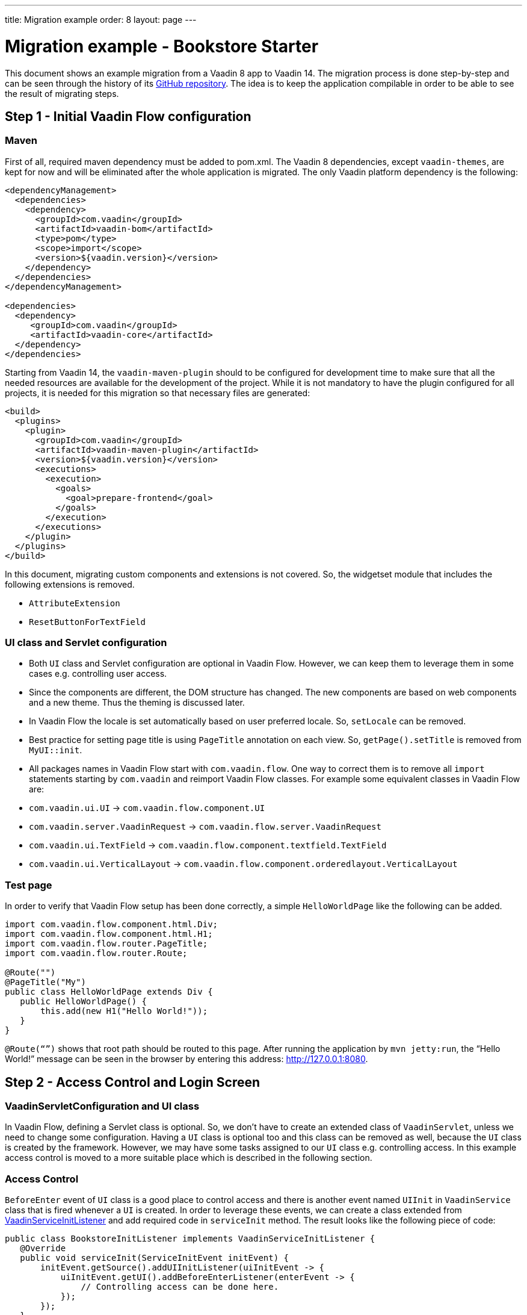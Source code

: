---
title: Migration example
order: 8
layout: page
---

= Migration example - Bookstore Starter

This document shows an example migration from a Vaadin 8 app to Vaadin 14. The
migration process is done step-by-step and can be seen through the history
of its https://github.com/vaadin/bookstore-starter-flow[GitHub repository].
The idea is to keep the application compilable in
order to be able to see the result of migrating steps.

== Step 1 - Initial Vaadin Flow configuration

=== Maven

First of all, required maven dependency must be added to pom.xml. The
Vaadin 8 dependencies, except `vaadin-themes`, are kept for now and will be eliminated after the
whole application is migrated. The only Vaadin platform dependency is the
following:
[source, xml]
----
<dependencyManagement>
  <dependencies>
    <dependency>
      <groupId>com.vaadin</groupId>
      <artifactId>vaadin-bom</artifactId>
      <type>pom</type>
      <scope>import</scope>
      <version>${vaadin.version}</version>
    </dependency>
  </dependencies>
</dependencyManagement>

<dependencies>    
  <dependency>
     <groupId>com.vaadin</groupId>
     <artifactId>vaadin-core</artifactId>
  </dependency>
</dependencies>
----

Starting from Vaadin 14, the `vaadin-maven-plugin` should to be configured for development time
to make sure that all the needed resources are available for the development of the project.
While it is not mandatory to have the plugin configured for all projects, it is needed for this 
migration so that necessary files are generated:

[source, xml]
----
<build>
  <plugins>
    <plugin>
      <groupId>com.vaadin</groupId>
      <artifactId>vaadin-maven-plugin</artifactId>
      <version>${vaadin.version}</version>
      <executions>
        <execution>
          <goals>
            <goal>prepare-frontend</goal>
          </goals>
        </execution>
      </executions>
    </plugin>
  </plugins>
</build>
----

In this document, migrating custom components and extensions is not
covered. So, the widgetset module that includes the following extensions
is removed.

* `AttributeExtension`
* `ResetButtonForTextField`

=== UI class and Servlet configuration

* Both `UI` class and Servlet configuration are optional in Vaadin Flow.
However, we can keep them to leverage them in some cases e.g.
controlling user access.
* Since the components are different, the DOM structure has changed. The
new components are based on web components and a new theme. Thus the
theming is discussed later.
* In Vaadin Flow the locale is set automatically based on user preferred
locale. So, `setLocale` can be removed.
* Best practice for setting page title is using `PageTitle` annotation on
each view. So, `getPage().setTitle` is removed from `MyUI::init`.
* All packages names in Vaadin Flow start with `com.vaadin.flow`. One way
to correct them is to remove all `import` statements starting
by `com.vaadin` and reimport Vaadin Flow classes. For example some
equivalent classes in Vaadin Flow are:

* `com.vaadin.ui.UI` → `com.vaadin.flow.component.UI`
* `com.vaadin.server.VaadinRequest` → `com.vaadin.flow.server.VaadinRequest`
* `com.vaadin.ui.TextField` →
`com.vaadin.flow.component.textfield.TextField`
* `com.vaadin.ui.VerticalLayout` →
`com.vaadin.flow.component.orderedlayout.VerticalLayout`

=== Test page

In order to verify that Vaadin Flow setup has been done correctly, a
simple `HelloWorldPage` like the following can be added.

[source, java]
----
import com.vaadin.flow.component.html.Div;
import com.vaadin.flow.component.html.H1;
import com.vaadin.flow.router.PageTitle;
import com.vaadin.flow.router.Route;

@Route("")
@PageTitle("My")
public class HelloWorldPage extends Div {
   public HelloWorldPage() {
       this.add(new H1("Hello World!"));
   }
}
----

`@Route(“”)` shows that root path should be routed to this page. After
running the application by `mvn jetty:run`, the “Hello World!” message can
be seen in the browser by entering this address:
http://127.0.0.1:8080[http://127.0.0.1:8080].

== Step 2 - Access Control and Login Screen

=== VaadinServletConfiguration and UI class

In Vaadin Flow, defining a Servlet class is optional. So, we don’t have to
create an extended class of `VaadinServlet`, unless we need to change some
configuration. Having a `UI` class is optional too and this class can be
removed as well, because the `UI` class is created by the framework.
However, we may have some tasks assigned to our `UI` class e.g.
controlling access. In this example access control is moved to a more
suitable place which is described in the following section.

=== Access Control

`BeforeEnter` event of `UI` class is a good place to control access and
there is another event named `UIInit` in `VaadinService` class that is fired
whenever a `UI` is created. In order to leverage these events, we can
create a class extended from
https://vaadin.com/docs/flow/advanced/tutorial-service-init-listener.html[VaadinServiceInitListener] and
add required code in `serviceInit` method. The result looks like the
following piece of code:

[source, java]
----
public class BookstoreInitListener implements VaadinServiceInitListener {
   @Override
   public void serviceInit(ServiceInitEvent initEvent) {
       initEvent.getSource().addUIInitListener(uiInitEvent -> {
           uiInitEvent.getUI().addBeforeEnterListener(enterEvent -> {
               // Controlling access can be done here.
           });
       });
   }
}
----

`MyUI` class had an instance of `BasicAccessControl` and other classes used
it via its accessor; now after `MyUI` class is eliminated, there must be
another provider for `AccessControl` implementation. The selected solution
here is using a factory class (`AccessControlFactory`).

`CurrentUser` class is also needed to change because it is used in
`BasicAccessControl` class. We need to apply new packages names of Flow that start with `com.vaadin.flow`. The same should be done in next
steps of migration.

=== LoginScreen

This is the first `UI` screen migrated to 14. The following items
describe what needs to be done in migration process:

* Instead of `CssLayout` another equivalent component must be used e.g.
`FlexLayout` or a simple `Div`.
* Equivalent of `addComponent` method is `add` method.
* `setWidth` method in Flow has only one `String` parameter that
includes both measurement unit and width as a number e.g. “15em” or
“310px”.
* `Route` annotation determines the url associated with this screen.
* Predefined style changes to components in 14 are referred as "theme variants",
and those change the `theme` attribute of the components instead of the `className`.
So, `addStyleName(String)` can be replaced with `addThemeVariants(...)`.
The available theme variants for components are showcased in the component demos.
Changes in theming from V8 to Vaadin platform is described link:6-theming.html[here].
* New `FormLayout` has a method named `addFormItem` takes a component as a
parameter and in addition to adding it to the form, it adds a label
beside the component as well.
* Instead of `Button::setClickShortcut` the API is now
`Button::addClickShortcut;`.

Some other changes that have been done are not related to Vaadin
framework migration process; however, it is a good idea to do such
refactorings at the same time as migration.

== Step 3 - Menu, MainScreen and AboutView

=== Menu

As explained before, instead of `CssLayout`, `FlexLayout` is used.

`Navigator` class is removed in Flow and this is one of many changes
in routing and navigation since version 8. So, `navigator`
field is removed from `Menu`. In `addView` method it can be seen that
navigation is done by `RouterLink` component.

At this stage a pretty look is not aimed and it will be made nicer in
later steps.

=== MainScreen

In Vaadin 8 version there is a `CssLayout` that acts as a view container
and navigation between different views is done inside the `CssLayout`. In
Vaadin Flow, parent layouts can be defined using a newly introduced
`RouterLayout` interface.  Since `MainScreen` is used as a layout for other
views, it must implement `RouterLayout` interface.

=== AboutView

Layout of views can be specified in `Route` annotation like this
`@Route(value = "About", layout = MainScreen.class)`. We don’t need the
`HelloWorldPage` anymore, so it is removed and since it’s good to have a
route to root path, `RouteAlias` annotation is used to add a secondary
path for `AboutView`.

Another thing worth mentioning here is that in Vaadin platform, a component
named `Icon` is added and can be created by calling `create` method of
`VaadinIcon` enum.

https://github.com/vaadin/bookstore-starter-flow/commit/f017602f668527d26f02f1cd2ef862f474ba033b[Here] is
the link to see the changes in step 3.

== Step 4 - Product Grid

=== DataProvider

In Vaadin platform, when `DataProvider::fetch` method is overridden,
`query.getOffset()` and `query.getLimit()` must be used to fetch a specific
chunk of data. If they are not used it shows that the returned data is
incorrect and unexpected. To avoid such mistakes in implemented code,
Vaadin platform throws an `IllegalStateException` to show us what is wrong. So,
`ProductDataProvider::fetch` is fixed in order to use specified offset
and limit. The data provider documentation for Vaadin platform can be found
https://vaadin.com/docs/flow/binding-data/tutorial-flow-data-provider.html[here].

=== ProductGrid

The following items briefly describe some of the changes in `ProductGrid`.

* There is no `HtmlRenderer` in Vaadin platform and it must be replaced by other
renderers such as `TemplateRenderer` or `ComponentRenderer`. In this
migration, `TemplateRenderer` is used. More info and guidance about all
kinds of renderers can be found in "Using Renderers" section of
https://vaadin.com/docs/flow/components/tutorial-flow-grid.html[Grid
document]. In `TemplateRenderer`, apart from HTML markup, Polymer data
binding notation can also be used. In `ProductGrid`, there are three
TemplateRenderers:

** Price and StockCount columns leverage `TemplateRenderer` to align their
text to right.
** Availability column template uses a Vaadin component named `iron-icon` to
show a circle colored based on availability value. In order to set different
styles to the circle, three css classes with equivalent names to three values
of availability (`Available`, `Coming` and `Discontinued`) are defined in a css
file (grid.css). Also, the dependency of the grid on the css file is defined by
adding `CssImport` annotation to `ProductGrid` class.

* `Grid.Column::setCaption` method is renamed to `setHeader`.
* `setFlexGrow` method is called for each column to set grow ratios of
them.

=== SampleCrudView

This is the page that includes `ProductGrid` and `ProductForm` and since
`ProductForm` is going to be migrated in next step, the parts of the code
related to it are commented. Like in the other views, a `Route` annotation
is added here with the "Inventory" value. Also, as this view is the main
view of the project, the route to root path, the `RouteAlias` annotation,
should be moved here. Other changes in `SampleCrudView` are the following
items.

* `getElement().getThemeList()::add` is used to add a theme variant to a
component. An improved API for this has been released in V12.
* In Vaadin 8, in order to get the parameters passed via the URL, `View`
interface must be implemented and the `enter` method must be overridden.
In Vaadin platform, there is an interface named `HasUrlParameter` that does the
job. It is generic, so parameters are safely converted to the given types.
More information about URL parameters can be found
https://vaadin.com/docs/flow/routing/tutorial-router-url-parameters.html[here].
* Instead of using `HorizontalLayout::setExpandRatio`,
`HorizontalLayout::expand` method is used.

https://github.com/vaadin/bookstore-starter-flow/commit/d628f29b81df8a94dacec72556a19f2d7f0ff019[Here]
is the link to see the changes in step four.

== Step 5 - Product Form

Since after this step, all Java code is migrated to Vaadin platform, it is time to
remove Vaadin 8 dependencies. Besides, keeping both versions may cause some
conflicts in their dependencies e.g. `jsoup`. So, `vaadin-server` and
`vaadin-push` are removed from pom.xml. Other changes in this step are as
follows.

=== ProductForm Design

The following items are some of the changes from Vaadin 8 to Vaadin platform
in design files.

* In Vaadin 8, Vaadin Designer uses HTML markups to store designed views
and they are stored in files with html extension. However, the tags that
are used by Vaadin Designer are not standard HTML tags. So, these html
files cannot be correctly shown and rendered by browsers. While in Vaadin platform,
Polymer template is used to define views and
Vaadin Designer also uses it to store designed views.
* Prefix of the Vaadin components names is changed from `v` to `vaadin`.
* For customizing the look and feel of the components using the provided
theme variants, the variants are applied with the `theme` attribute,
instead of the `style-name` (class name). E.g.

Vaadin 8 version:
[source, html]
----
<v-button style-name="primary" _id="save">Save</v-button>
----

Vaadin platform version:

[source, html]
----
<vaadin-button theme="primary" id="save">Save</vaadin-button>
----

=== ProductForm Java Class

`ProductFormDesign` class is removed and its content is moved to
`ProductForm` class. Actually, this is the recommended pattern in Vaadin platform
and it is also supported by Vaadin Designer. In Vaadin 8, Vaadin
Designer keeps two classes, a superclass for designer generated code and
an inherited class for the code implemented by developer. The following
items are some of the changes in `ProductForm`.

* `JsModule` and Tag annotations are the required annotations to connect
`ProductForm` class to its design file, ProductFormDesign.html. And unlike
Vaadin 8, reading the design file is done automatically and there is not
need to call `Design.read`.
* `Id` annotation is used to connect fields to their equivalents in the
associated polymer template.
* In `ComboBox`, `setEmptySelectionAllowed` method is renamed to
`setAllowCustomValue`.

=== ErrorView

Router Exception Handling in Vaadin Flow is described
<<../routing/tutorial-routing-exception-handling#,here>>. Applications can have different views for catching different exceptions.
For example, `ErrorView` catches `NotFoundException` that is thrown when
something goes wrong while resolving navigation routes. And unlike
Vaadin 8, there is no need to register `ErrorView` in a `navigator` or
something like that. It is automatically detected and is used by Flow.

=== SampleCrudLogic

Apart from some cleaning, a small change that is worth mentioning is the
change in how the URL of the browser is updated. In Vaadin 8,
`page.setUriFragment` is called and the new URL must be constructed and
passed as a parameter. While in Vaadin Flow, it is done in a more elegant
way; `navigate` method of `UI` class is called and the view parameter is
passed as a parameter to `navigate` method.

== Step 6 - Production Mode

In Vaadin 14 the production mode is recommended to be enabled by is adding a profile
to `pom.xml`. All old V8 related production build configuration can be removed.
The following code shows the required configuration for enablind a production
build in 14 when running the command `mvn package -Pproduction`:

[source, xml]
----
<profiles>
  <profile>
    <!-- Production mode is activated using -Pproduction -->
    <id>production</id>
    <properties>
      <vaadin.productionMode>true</vaadin.productionMode>
    </properties>

    <dependencies>
      <dependency>
        <groupId>com.vaadin</groupId>
        <artifactId>flow-server-production-mode</artifactId>
      </dependency>
    </dependencies>

    <build>
      <plugins>
        <plugin>
          <groupId>com.vaadin</groupId>
          <artifactId>vaadin-maven-plugin</artifactId>
          <executions>
            <execution>
              <goals>
                <goal>build-frontend</goal>
              </goals>
              <phase>compile</phase>
            </execution>
          </executions>
        </plugin>
      </plugins>
    </build>
  </profile>
</profiles>
----

For further details on production mode in 14, you can read
https://vaadin.com/docs/flow/production/tutorial-production-mode-basic.html[here].


== Step 7 - Theming the application
This step is still in progress and its documentation will be added here when it
is completed.
